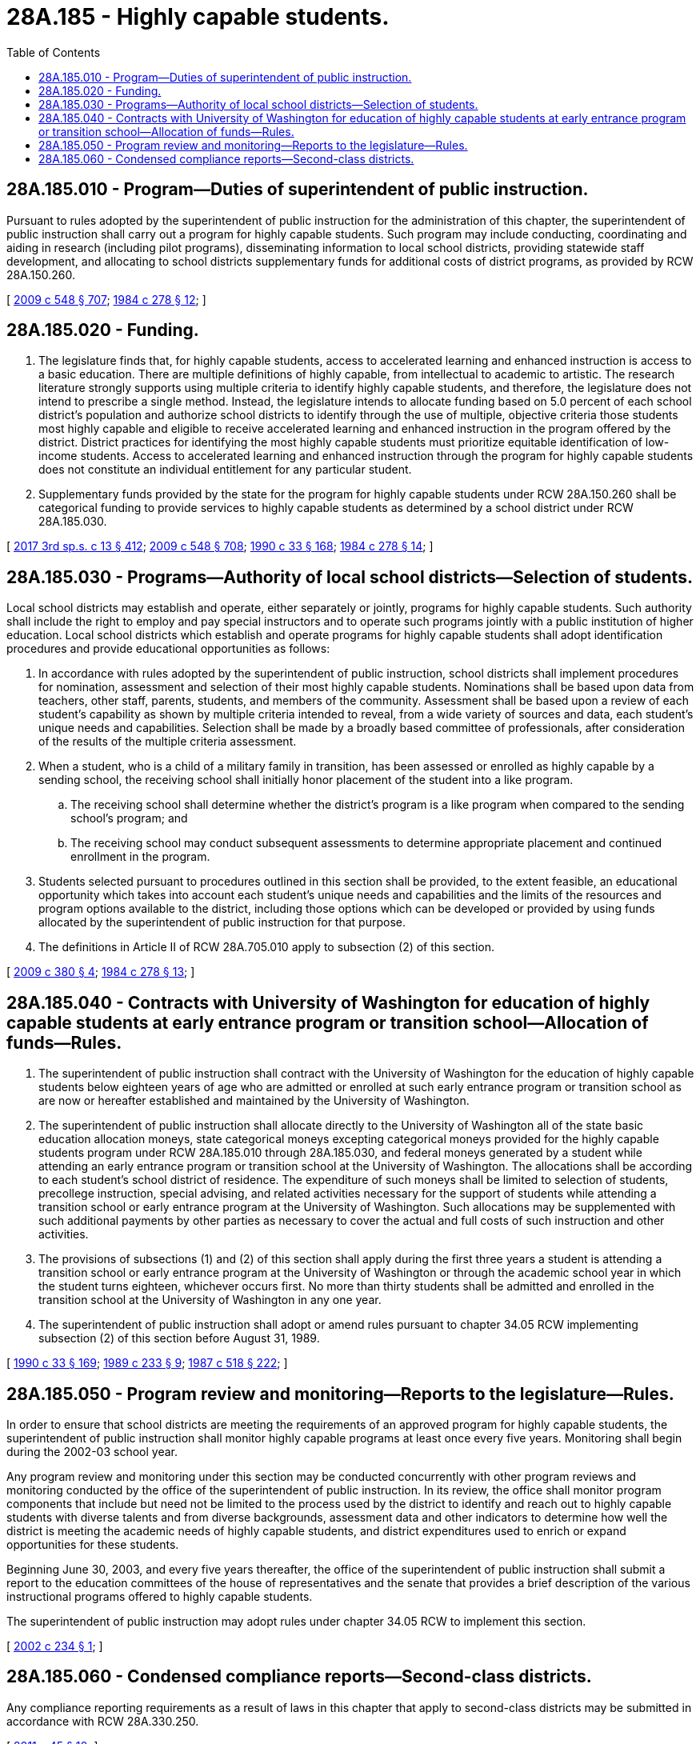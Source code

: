 = 28A.185 - Highly capable students.
:toc:

== 28A.185.010 - Program—Duties of superintendent of public instruction.
Pursuant to rules adopted by the superintendent of public instruction for the administration of this chapter, the superintendent of public instruction shall carry out a program for highly capable students. Such program may include conducting, coordinating and aiding in research (including pilot programs), disseminating information to local school districts, providing statewide staff development, and allocating to school districts supplementary funds for additional costs of district programs, as provided by RCW 28A.150.260.

[ http://lawfilesext.leg.wa.gov/biennium/2009-10/Pdf/Bills/Session%20Laws/House/2261-S.SL.pdf?cite=2009%20c%20548%20§%20707[2009 c 548 § 707]; http://leg.wa.gov/CodeReviser/documents/sessionlaw/1984c278.pdf?cite=1984%20c%20278%20§%2012[1984 c 278 § 12]; ]

== 28A.185.020 - Funding.
. The legislature finds that, for highly capable students, access to accelerated learning and enhanced instruction is access to a basic education. There are multiple definitions of highly capable, from intellectual to academic to artistic. The research literature strongly supports using multiple criteria to identify highly capable students, and therefore, the legislature does not intend to prescribe a single method. Instead, the legislature intends to allocate funding based on 5.0 percent of each school district's population and authorize school districts to identify through the use of multiple, objective criteria those students most highly capable and eligible to receive accelerated learning and enhanced instruction in the program offered by the district. District practices for identifying the most highly capable students must prioritize equitable identification of low-income students. Access to accelerated learning and enhanced instruction through the program for highly capable students does not constitute an individual entitlement for any particular student.

. Supplementary funds provided by the state for the program for highly capable students under RCW 28A.150.260 shall be categorical funding to provide services to highly capable students as determined by a school district under RCW 28A.185.030.

[ http://lawfilesext.leg.wa.gov/biennium/2017-18/Pdf/Bills/Session%20Laws/House/2242.SL.pdf?cite=2017%203rd%20sp.s.%20c%2013%20§%20412[2017 3rd sp.s. c 13 § 412]; http://lawfilesext.leg.wa.gov/biennium/2009-10/Pdf/Bills/Session%20Laws/House/2261-S.SL.pdf?cite=2009%20c%20548%20§%20708[2009 c 548 § 708]; http://leg.wa.gov/CodeReviser/documents/sessionlaw/1990c33.pdf?cite=1990%20c%2033%20§%20168[1990 c 33 § 168]; http://leg.wa.gov/CodeReviser/documents/sessionlaw/1984c278.pdf?cite=1984%20c%20278%20§%2014[1984 c 278 § 14]; ]

== 28A.185.030 - Programs—Authority of local school districts—Selection of students.
Local school districts may establish and operate, either separately or jointly, programs for highly capable students. Such authority shall include the right to employ and pay special instructors and to operate such programs jointly with a public institution of higher education. Local school districts which establish and operate programs for highly capable students shall adopt identification procedures and provide educational opportunities as follows:

. In accordance with rules adopted by the superintendent of public instruction, school districts shall implement procedures for nomination, assessment and selection of their most highly capable students. Nominations shall be based upon data from teachers, other staff, parents, students, and members of the community. Assessment shall be based upon a review of each student's capability as shown by multiple criteria intended to reveal, from a wide variety of sources and data, each student's unique needs and capabilities. Selection shall be made by a broadly based committee of professionals, after consideration of the results of the multiple criteria assessment.

. When a student, who is a child of a military family in transition, has been assessed or enrolled as highly capable by a sending school, the receiving school shall initially honor placement of the student into a like program.

.. The receiving school shall determine whether the district's program is a like program when compared to the sending school's program; and

.. The receiving school may conduct subsequent assessments to determine appropriate placement and continued enrollment in the program.

. Students selected pursuant to procedures outlined in this section shall be provided, to the extent feasible, an educational opportunity which takes into account each student's unique needs and capabilities and the limits of the resources and program options available to the district, including those options which can be developed or provided by using funds allocated by the superintendent of public instruction for that purpose.

. The definitions in Article II of RCW 28A.705.010 apply to subsection (2) of this section.

[ http://lawfilesext.leg.wa.gov/biennium/2009-10/Pdf/Bills/Session%20Laws/Senate/5248-S.SL.pdf?cite=2009%20c%20380%20§%204[2009 c 380 § 4]; http://leg.wa.gov/CodeReviser/documents/sessionlaw/1984c278.pdf?cite=1984%20c%20278%20§%2013[1984 c 278 § 13]; ]

== 28A.185.040 - Contracts with University of Washington for education of highly capable students at early entrance program or transition school—Allocation of funds—Rules.
. The superintendent of public instruction shall contract with the University of Washington for the education of highly capable students below eighteen years of age who are admitted or enrolled at such early entrance program or transition school as are now or hereafter established and maintained by the University of Washington.

. The superintendent of public instruction shall allocate directly to the University of Washington all of the state basic education allocation moneys, state categorical moneys excepting categorical moneys provided for the highly capable students program under RCW 28A.185.010 through 28A.185.030, and federal moneys generated by a student while attending an early entrance program or transition school at the University of Washington. The allocations shall be according to each student's school district of residence. The expenditure of such moneys shall be limited to selection of students, precollege instruction, special advising, and related activities necessary for the support of students while attending a transition school or early entrance program at the University of Washington. Such allocations may be supplemented with such additional payments by other parties as necessary to cover the actual and full costs of such instruction and other activities.

. The provisions of subsections (1) and (2) of this section shall apply during the first three years a student is attending a transition school or early entrance program at the University of Washington or through the academic school year in which the student turns eighteen, whichever occurs first. No more than thirty students shall be admitted and enrolled in the transition school at the University of Washington in any one year.

. The superintendent of public instruction shall adopt or amend rules pursuant to chapter 34.05 RCW implementing subsection (2) of this section before August 31, 1989.

[ http://leg.wa.gov/CodeReviser/documents/sessionlaw/1990c33.pdf?cite=1990%20c%2033%20§%20169[1990 c 33 § 169]; http://leg.wa.gov/CodeReviser/documents/sessionlaw/1989c233.pdf?cite=1989%20c%20233%20§%209[1989 c 233 § 9]; http://leg.wa.gov/CodeReviser/documents/sessionlaw/1987c518.pdf?cite=1987%20c%20518%20§%20222[1987 c 518 § 222]; ]

== 28A.185.050 - Program review and monitoring—Reports to the legislature—Rules.
In order to ensure that school districts are meeting the requirements of an approved program for highly capable students, the superintendent of public instruction shall monitor highly capable programs at least once every five years. Monitoring shall begin during the 2002-03 school year.

Any program review and monitoring under this section may be conducted concurrently with other program reviews and monitoring conducted by the office of the superintendent of public instruction. In its review, the office shall monitor program components that include but need not be limited to the process used by the district to identify and reach out to highly capable students with diverse talents and from diverse backgrounds, assessment data and other indicators to determine how well the district is meeting the academic needs of highly capable students, and district expenditures used to enrich or expand opportunities for these students.

Beginning June 30, 2003, and every five years thereafter, the office of the superintendent of public instruction shall submit a report to the education committees of the house of representatives and the senate that provides a brief description of the various instructional programs offered to highly capable students.

The superintendent of public instruction may adopt rules under chapter 34.05 RCW to implement this section.

[ http://lawfilesext.leg.wa.gov/biennium/2001-02/Pdf/Bills/Session%20Laws/House/2748.SL.pdf?cite=2002%20c%20234%20§%201[2002 c 234 § 1]; ]

== 28A.185.060 - Condensed compliance reports—Second-class districts.
Any compliance reporting requirements as a result of laws in this chapter that apply to second-class districts may be submitted in accordance with RCW 28A.330.250.

[ http://lawfilesext.leg.wa.gov/biennium/2011-12/Pdf/Bills/Session%20Laws/Senate/5184-S.SL.pdf?cite=2011%20c%2045%20§%2010[2011 c 45 § 10]; ]

